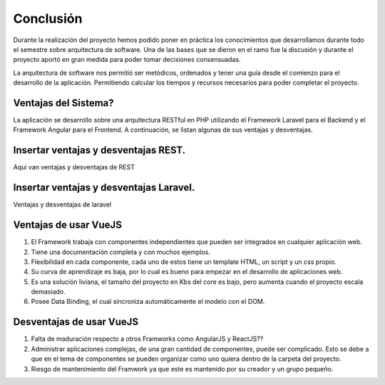 Conclusión
=================================
Durante la realización del proyecto hemos podido poner en práctica los conocimientos que desarrollamos durante todo el semestre sobre arquitectura de software. Una de las bases que se dieron en el ramo fue la discusión y durante el proyecto aportó en gran medida para poder tomar decisiones consensuadas. 

La arquitectura de software nos permitió ser metódicos, ordenados y tener una guía desde el comienzo para el desarrollo de la aplicación. Permitiendo calcular los tiempos y recursos necesarios para poder completar el proyecto.

Ventajas del Sistema?
~~~~~~~~~~~~~~~~~~~~
La aplicación se desarrollo sobre una arquitectura RESTful en PHP utilizando el Framework Laravel para el Backend y el Framework Angular para el Frontend. A continuación, se listan algunas de sus ventajas y desventajas.

Insertar ventajas y desventajas REST.
~~~~~~~~~~~~~~~~~~~~
Aqui van ventajas y desventajas de REST
    
Insertar ventajas y desventajas Laravel.
~~~~~~~~~~~~~~~~~~~~
Ventajas y desventajas de laravel
    
Ventajas de usar VueJS
~~~~~~~~~~~~~~~~~~~~
1.	El Framework trabaja con componentes independientes que pueden ser integrados en cualquier aplicación web.
2.	Tiene una documentación completa y con muchos ejemplos.
3.	Flexibilidad en cada componente, cada uno de estos tiene un template HTML, un script y un css propio.
4.	Su curva de aprendizaje es baja, por lo cual es bueno para empezar en el desarrollo de aplicaciones web.
5.	Es una solución liviana, el tamaño del proyecto en Kbs del core es bajo, pero aumenta cuando el proyecto escala demasiado.
6.	Posee Data Binding, el cual sincroniza automáticamente el modelo con el DOM.

Desventajas de usar VueJS
~~~~~~~~~~~~~~~~~~~~
1.	Falta de maduración respecto a otros Framworks como AngularJS y ReactJS??
2.	Administrar aplicaciones complejas, de una gran cantidad de componentes,  puede ser complicado. Esto se debe a que en el tema de componentes se pueden organizar como uno quiera dentro de la carpeta del proyecto.
3.	Riesgo de mantenimiento del Framwork ya que este es mantenido por su creador y un grupo pequeño.
